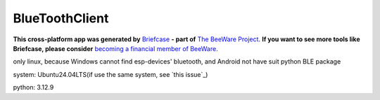 BlueToothClient
===============

**This cross-platform app was generated by** `Briefcase`_ **- part of**
`The BeeWare Project`_. **If you want to see more tools like Briefcase, please
consider** `becoming a financial member of BeeWare`_.

only linux, because Windows cannot find esp-devices' bluetooth, and Android not have suit python BLE package

system: Ubuntu24.04LTS(if use the same system, see `this issue`_)

python: 3.12.9

.. _`Briefcase`: https://briefcase.readthedocs.io/
.. _`The BeeWare Project`: https://beeware.org/
.. _`becoming a financial member of BeeWare`: https://beeware.org/contributing/membership
.. _this issue`: https://github.com/beeware/beeware/issues/488
